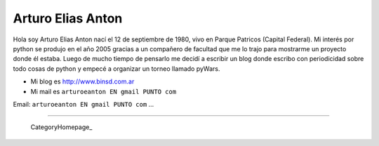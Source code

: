 
Arturo Elias Anton
------------------

Hola soy Arturo Elias Anton nací el 12 de septiembre de 1980, vivo en Parque Patricos (Capital Federal). Mi interés por python se  produjo en el año 2005 gracias a un compañero de facultad que me lo trajo para mostrarme un proyecto donde él estaba. Luego de mucho tiempo de pensarlo me decidí a escribir un blog donde escribo con periodicidad sobre todo cosas de python y empecé a organizar un torneo llamado pyWars.  

* Mi blog es http://www.binsd.com.ar

* Mi mail es ``arturoeanton EN gmail PUNTO com``

Email: ``arturoeanton EN gmail PUNTO com`` ...

-------------------------

 CategoryHomepage_

.. ############################################################################


